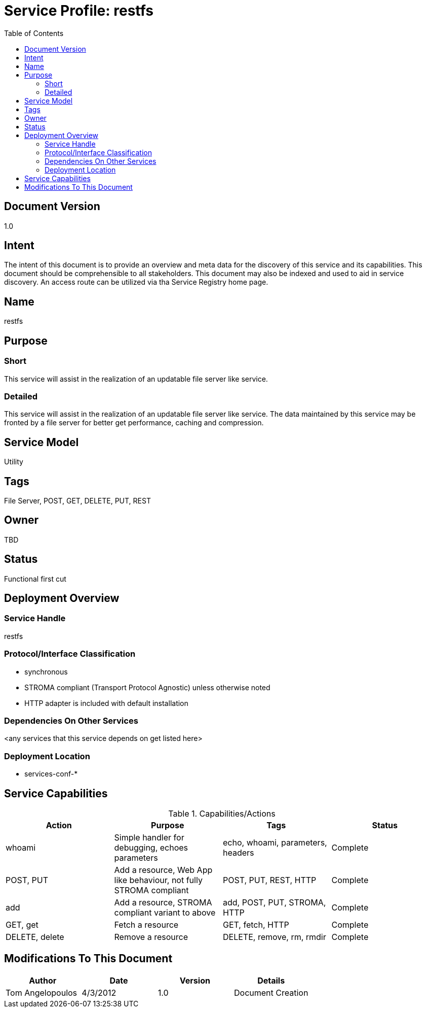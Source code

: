 ////////////////////////////////////////////////////////////////////////////////
Copyright (c) 2012, THE BOARD OF TRUSTEES OF THE LELAND STANFORD JUNIOR UNIVERSITY
All rights reserved.

Redistribution and use in source and binary forms, with or without modification,
are permitted provided that the following conditions are met:

   Redistributions of source code must retain the above copyright notice,
   this list of conditions and the following disclaimer.
   Redistributions in binary form must reproduce the above copyright notice,
   this list of conditions and the following disclaimer in the documentation
   and/or other materials provided with the distribution.
   Neither the name of the STANFORD UNIVERSITY nor the names of its contributors
   may be used to endorse or promote products derived from this software without
   specific prior written permission.

THIS SOFTWARE IS PROVIDED BY THE COPYRIGHT HOLDERS AND CONTRIBUTORS "AS IS" AND
ANY EXPRESS OR IMPLIED WARRANTIES, INCLUDING, BUT NOT LIMITED TO, THE IMPLIED
WARRANTIES OF MERCHANTABILITY AND FITNESS FOR A PARTICULAR PURPOSE ARE DISCLAIMED.
IN NO EVENT SHALL THE COPYRIGHT HOLDER OR CONTRIBUTORS BE LIABLE FOR ANY DIRECT,
INDIRECT, INCIDENTAL, SPECIAL, EXEMPLARY, OR CONSEQUENTIAL DAMAGES (INCLUDING,
BUT NOT LIMITED TO, PROCUREMENT OF SUBSTITUTE GOODS OR SERVICES; LOSS OF USE,
DATA, OR PROFITS; OR BUSINESS INTERRUPTION) HOWEVER CAUSED AND ON ANY THEORY OF
LIABILITY, WHETHER IN CONTRACT, STRICT LIABILITY, OR TORT (INCLUDING NEGLIGENCE
OR OTHERWISE) ARISING IN ANY WAY OUT OF THE USE OF THIS SOFTWARE, EVEN IF ADVISED
OF THE POSSIBILITY OF SUCH DAMAGE.
////////////////////////////////////////////////////////////////////////////////

= Service Profile: restfs
:toc:

== Document Version
1.0

== Intent
The intent of this document is to provide an overview and meta data for the discovery of this service and its capabilities. This document should be comprehensible to all stakeholders. This document may also be indexed and used to aid in service discovery. An access route can be utilized via tha Service Registry home page.

== Name
restfs

== Purpose

=== Short
This service will assist in the realization of an updatable file server like service.

=== Detailed
This service will assist in the realization of an updatable file server like service. The data maintained by this service may be fronted by a file server for better get performance, caching and compression.

== Service Model 
Utility

== Tags
File Server, POST, GET, DELETE, PUT, REST

== Owner
TBD

== Status
Functional first cut

== Deployment Overview

=== Service Handle
restfs

=== Protocol/Interface Classification
* synchronous
* STROMA compliant (Transport Protocol Agnostic) unless otherwise noted
* HTTP adapter is included with default installation

=== Dependencies On Other Services
<any services that this service depends on get listed here>

=== Deployment Location
* services-conf-*

== Service Capabilities

.Capabilities/Actions
[options="header"]
|=========================================================
|Action			|Purpose								|Tags						|Status
|whoami			|Simple handler for debugging, echoes parameters			|echo, whoami, parameters, headers		|Complete
|POST, PUT		|Add a resource, Web App like behaviour, not fully STROMA compliant	|POST, PUT, REST, HTTP				|Complete
|add			|Add a resource, STROMA compliant variant to above			|add, POST, PUT, STROMA, HTTP			|Complete
|GET, get		|Fetch a resource							|GET, fetch, HTTP				|Complete
|DELETE, delete		|Remove a resource							|DELETE, remove, rm, rmdir			|Complete
|=========================================================

== Modifications To This Document

[options="header"]
|=========================================================
|Author			|Date		|Version	|Details
|Tom Angelopoulos	|4/3/2012	|1.0		|Document Creation
|=========================================================
